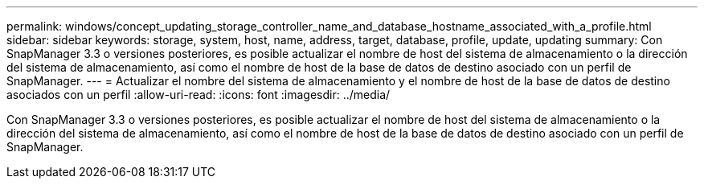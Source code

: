 ---
permalink: windows/concept_updating_storage_controller_name_and_database_hostname_associated_with_a_profile.html 
sidebar: sidebar 
keywords: storage, system, host, name, address, target, database, profile, update, updating 
summary: Con SnapManager 3.3 o versiones posteriores, es posible actualizar el nombre de host del sistema de almacenamiento o la dirección del sistema de almacenamiento, así como el nombre de host de la base de datos de destino asociado con un perfil de SnapManager. 
---
= Actualizar el nombre del sistema de almacenamiento y el nombre de host de la base de datos de destino asociados con un perfil
:allow-uri-read: 
:icons: font
:imagesdir: ../media/


[role="lead"]
Con SnapManager 3.3 o versiones posteriores, es posible actualizar el nombre de host del sistema de almacenamiento o la dirección del sistema de almacenamiento, así como el nombre de host de la base de datos de destino asociado con un perfil de SnapManager.
